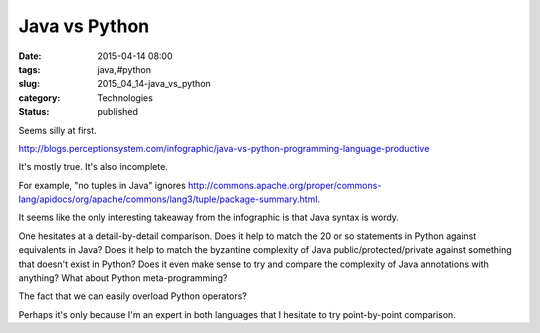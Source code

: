 Java vs Python
==============

:date: 2015-04-14 08:00
:tags: java,#python
:slug: 2015_04_14-java_vs_python
:category: Technologies
:status: published

Seems silly at first.

http://blogs.perceptionsystem.com/infographic/java-vs-python-programming-language-productive

It's mostly true. It's also incomplete.

For example, "no tuples in Java" ignores
http://commons.apache.org/proper/commons-lang/apidocs/org/apache/commons/lang3/tuple/package-summary.html.

It seems like the only interesting takeaway from the infographic is
that Java syntax is wordy.

One hesitates at a detail-by-detail comparison. Does it help to match
the 20 or so statements in Python against equivalents in Java?  Does
it help to match the byzantine complexity of Java
public/protected/private against something that doesn't exist in
Python? Does it even make sense to try and compare the complexity of
Java annotations with anything? What about Python meta-programming?

The fact that we can easily overload Python operators?

Perhaps it's only because I'm an expert in both languages that I
hesitate to try point-by-point comparison.





